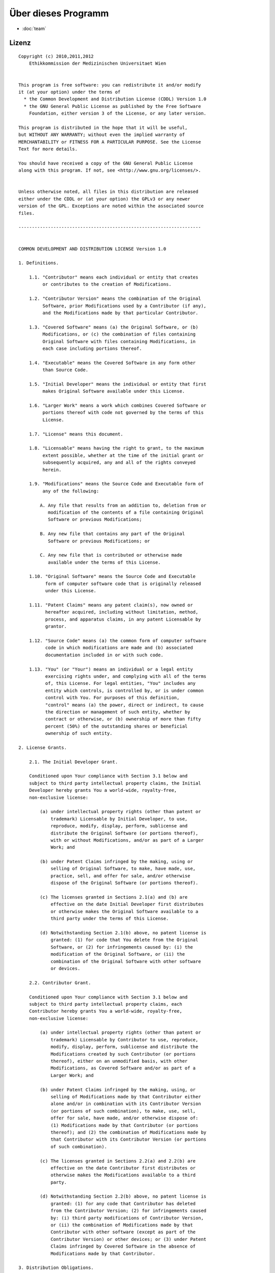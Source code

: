 ====================
Über dieses Programm
====================

* :doc:`team`

Lizenz
======

::

  Copyright (c) 2010,2011,2012
      Ethikkommission der Medizinischen Universitaet Wien


  This program is free software: you can redistribute it and/or modify
  it (at your option) under the terms of
    * the Common Development and Distribution License (CDDL) Version 1.0
    * the GNU General Public License as published by the Free Software
      Foundation, either version 3 of the License, or any later version.

  This program is distributed in the hope that it will be useful,
  but WITHOUT ANY WARRANTY; without even the implied warranty of
  MERCHANTABILITY or FITNESS FOR A PARTICULAR PURPOSE. See the License
  Text for more details.

  You should have received a copy of the GNU General Public License
  along with this program. If not, see <http://www.gnu.org/licenses/>.


  Unless otherwise noted, all files in this distribution are released
  either under the CDDL or (at your option) the GPLv3 or any newer
  version of the GPL. Exceptions are noted within the associated source
  files.

  --------------------------------------------------------------------


  COMMON DEVELOPMENT AND DISTRIBUTION LICENSE Version 1.0

  1. Definitions.

      1.1. "Contributor" means each individual or entity that creates
           or contributes to the creation of Modifications.

      1.2. "Contributor Version" means the combination of the Original
           Software, prior Modifications used by a Contributor (if any),
           and the Modifications made by that particular Contributor.

      1.3. "Covered Software" means (a) the Original Software, or (b)
           Modifications, or (c) the combination of files containing
           Original Software with files containing Modifications, in
           each case including portions thereof.

      1.4. "Executable" means the Covered Software in any form other
           than Source Code.

      1.5. "Initial Developer" means the individual or entity that first
           makes Original Software available under this License.

      1.6. "Larger Work" means a work which combines Covered Software or
           portions thereof with code not governed by the terms of this
           License.

      1.7. "License" means this document.

      1.8. "Licensable" means having the right to grant, to the maximum
           extent possible, whether at the time of the initial grant or
           subsequently acquired, any and all of the rights conveyed
           herein.

      1.9. "Modifications" means the Source Code and Executable form of
           any of the following:

          A. Any file that results from an addition to, deletion from or
             modification of the contents of a file containing Original
             Software or previous Modifications;

          B. Any new file that contains any part of the Original
             Software or previous Modifications; or

          C. Any new file that is contributed or otherwise made
             available under the terms of this License.

      1.10. "Original Software" means the Source Code and Executable
            form of computer software code that is originally released
            under this License.

      1.11. "Patent Claims" means any patent claim(s), now owned or
            hereafter acquired, including without limitation, method,
            process, and apparatus claims, in any patent Licensable by
            grantor.

      1.12. "Source Code" means (a) the common form of computer software
            code in which modifications are made and (b) associated
            documentation included in or with such code.

      1.13. "You" (or "Your") means an individual or a legal entity
            exercising rights under, and complying with all of the terms
            of, this License. For legal entities, "You" includes any
            entity which controls, is controlled by, or is under common
            control with You. For purposes of this definition,
            "control" means (a) the power, direct or indirect, to cause
            the direction or management of such entity, whether by
            contract or otherwise, or (b) ownership of more than fifty
            percent (50%) of the outstanding shares or beneficial
            ownership of such entity.

  2. License Grants.

      2.1. The Initial Developer Grant.

      Conditioned upon Your compliance with Section 3.1 below and
      subject to third party intellectual property claims, the Initial
      Developer hereby grants You a world-wide, royalty-free,
      non-exclusive license:

          (a) under intellectual property rights (other than patent or
              trademark) Licensable by Initial Developer, to use,
              reproduce, modify, display, perform, sublicense and
              distribute the Original Software (or portions thereof),
              with or without Modifications, and/or as part of a Larger
              Work; and

          (b) under Patent Claims infringed by the making, using or
              selling of Original Software, to make, have made, use,
              practice, sell, and offer for sale, and/or otherwise
              dispose of the Original Software (or portions thereof).

          (c) The licenses granted in Sections 2.1(a) and (b) are
              effective on the date Initial Developer first distributes
              or otherwise makes the Original Software available to a
              third party under the terms of this License.

          (d) Notwithstanding Section 2.1(b) above, no patent license is
              granted: (1) for code that You delete from the Original
              Software, or (2) for infringements caused by: (i) the
              modification of the Original Software, or (ii) the
              combination of the Original Software with other software
              or devices.

      2.2. Contributor Grant.

      Conditioned upon Your compliance with Section 3.1 below and
      subject to third party intellectual property claims, each
      Contributor hereby grants You a world-wide, royalty-free,
      non-exclusive license:

          (a) under intellectual property rights (other than patent or
              trademark) Licensable by Contributor to use, reproduce,
              modify, display, perform, sublicense and distribute the
              Modifications created by such Contributor (or portions
              thereof), either on an unmodified basis, with other
              Modifications, as Covered Software and/or as part of a
              Larger Work; and

          (b) under Patent Claims infringed by the making, using, or
              selling of Modifications made by that Contributor either
              alone and/or in combination with its Contributor Version
              (or portions of such combination), to make, use, sell,
              offer for sale, have made, and/or otherwise dispose of:
              (1) Modifications made by that Contributor (or portions
              thereof); and (2) the combination of Modifications made by
              that Contributor with its Contributor Version (or portions
              of such combination).

          (c) The licenses granted in Sections 2.2(a) and 2.2(b) are
              effective on the date Contributor first distributes or
              otherwise makes the Modifications available to a third
              party.

          (d) Notwithstanding Section 2.2(b) above, no patent license is
              granted: (1) for any code that Contributor has deleted
              from the Contributor Version; (2) for infringements caused
              by: (i) third party modifications of Contributor Version,
              or (ii) the combination of Modifications made by that
              Contributor with other software (except as part of the
              Contributor Version) or other devices; or (3) under Patent
              Claims infringed by Covered Software in the absence of
              Modifications made by that Contributor.

  3. Distribution Obligations.

      3.1. Availability of Source Code.

      Any Covered Software that You distribute or otherwise make
      available in Executable form must also be made available in Source
      Code form and that Source Code form must be distributed only under
      the terms of this License. You must include a copy of this
      License with every copy of the Source Code form of the Covered
      Software You distribute or otherwise make available. You must
      inform recipients of any such Covered Software in Executable form
      as to how they can obtain such Covered Software in Source Code
      form in a reasonable manner on or through a medium customarily
      used for software exchange.

      3.2. Modifications.

      The Modifications that You create or to which You contribute are
      governed by the terms of this License. You represent that You
      believe Your Modifications are Your original creation(s) and/or
      You have sufficient rights to grant the rights conveyed by this
      License.

      3.3. Required Notices.

      You must include a notice in each of Your Modifications that
      identifies You as the Contributor of the Modification. You may
      not remove or alter any copyright, patent or trademark notices
      contained within the Covered Software, or any notices of licensing
      or any descriptive text giving attribution to any Contributor or
      the Initial Developer.

      3.4. Application of Additional Terms.

      You may not offer or impose any terms on any Covered Software in
      Source Code form that alters or restricts the applicable version
      of this License or the recipients' rights hereunder. You may
      choose to offer, and to charge a fee for, warranty, support,
      indemnity or liability obligations to one or more recipients of
      Covered Software. However, you may do so only on Your own behalf,
      and not on behalf of the Initial Developer or any Contributor.
      You must make it absolutely clear that any such warranty, support,
      indemnity or liability obligation is offered by You alone, and You
      hereby agree to indemnify the Initial Developer and every
      Contributor for any liability incurred by the Initial Developer or
      such Contributor as a result of warranty, support, indemnity or
      liability terms You offer.

      3.5. Distribution of Executable Versions.

      You may distribute the Executable form of the Covered Software
      under the terms of this License or under the terms of a license of
      Your choice, which may contain terms different from this License,
      provided that You are in compliance with the terms of this License
      and that the license for the Executable form does not attempt to
      limit or alter the recipient's rights in the Source Code form from
      the rights set forth in this License. If You distribute the
      Covered Software in Executable form under a different license, You
      must make it absolutely clear that any terms which differ from
      this License are offered by You alone, not by the Initial
      Developer or Contributor. You hereby agree to indemnify the
      Initial Developer and every Contributor for any liability incurred
      by the Initial Developer or such Contributor as a result of any
      such terms You offer.

      3.6. Larger Works.

      You may create a Larger Work by combining Covered Software with
      other code not governed by the terms of this License and
      distribute the Larger Work as a single product. In such a case,
      You must make sure the requirements of this License are fulfilled
      for the Covered Software.

  4. Versions of the License.

      4.1. New Versions.

      Sun Microsystems, Inc. is the initial license steward and may
      publish revised and/or new versions of this License from time to
      time. Each version will be given a distinguishing version number.
      Except as provided in Section 4.3, no one other than the license
      steward has the right to modify this License.

      4.2. Effect of New Versions.

      You may always continue to use, distribute or otherwise make the
      Covered Software available under the terms of the version of the
      License under which You originally received the Covered Software.
      If the Initial Developer includes a notice in the Original
      Software prohibiting it from being distributed or otherwise made
      available under any subsequent version of the License, You must
      distribute and make the Covered Software available under the terms
      of the version of the License under which You originally received
      the Covered Software. Otherwise, You may also choose to use,
      distribute or otherwise make the Covered Software available under
      the terms of any subsequent version of the License published by
      the license steward.

      4.3. Modified Versions.

      When You are an Initial Developer and You want to create a new
      license for Your Original Software, You may create and use a
      modified version of this License if You: (a) rename the license
      and remove any references to the name of the license steward
      (except to note that the license differs from this License); and
      (b) otherwise make it clear that the license contains terms which
      differ from this License.

  5. DISCLAIMER OF WARRANTY.

      COVERED SOFTWARE IS PROVIDED UNDER THIS LICENSE ON AN "AS IS"
      BASIS, WITHOUT WARRANTY OF ANY KIND, EITHER EXPRESSED OR IMPLIED,
      INCLUDING, WITHOUT LIMITATION, WARRANTIES THAT THE COVERED
      SOFTWARE IS FREE OF DEFECTS, MERCHANTABLE, FIT FOR A PARTICULAR
      PURPOSE OR NON-INFRINGING. THE ENTIRE RISK AS TO THE QUALITY AND
      PERFORMANCE OF THE COVERED SOFTWARE IS WITH YOU. SHOULD ANY
      COVERED SOFTWARE PROVE DEFECTIVE IN ANY RESPECT, YOU (NOT THE
      INITIAL DEVELOPER OR ANY OTHER CONTRIBUTOR) ASSUME THE COST OF ANY
      NECESSARY SERVICING, REPAIR OR CORRECTION. THIS DISCLAIMER OF
      WARRANTY CONSTITUTES AN ESSENTIAL PART OF THIS LICENSE. NO USE OF
      ANY COVERED SOFTWARE IS AUTHORIZED HEREUNDER EXCEPT UNDER THIS
      DISCLAIMER.

  6. TERMINATION.

      6.1. This License and the rights granted hereunder will terminate
      automatically if You fail to comply with terms herein and fail to
      cure such breach within 30 days of becoming aware of the breach.
      Provisions which, by their nature, must remain in effect beyond
      the termination of this License shall survive.

      6.2. If You assert a patent infringement claim (excluding
      declaratory judgment actions) against Initial Developer or a
      Contributor (the Initial Developer or Contributor against whom You
      assert such claim is referred to as "Participant") alleging that
      the Participant Software (meaning the Contributor Version where
      the Participant is a Contributor or the Original Software where
      the Participant is the Initial Developer) directly or indirectly
      infringes any patent, then any and all rights granted directly or
      indirectly to You by such Participant, the Initial Developer (if
      the Initial Developer is not the Participant) and all Contributors
      under Sections 2.1 and/or 2.2 of this License shall, upon 60 days
      notice from Participant terminate prospectively and automatically
      at the expiration of such 60 day notice period, unless if within
      such 60 day period You withdraw Your claim with respect to the
      Participant Software against such Participant either unilaterally
      or pursuant to a written agreement with Participant.

      6.3. In the event of termination under Sections 6.1 or 6.2 above,
      all end user licenses that have been validly granted by You or any
      distributor hereunder prior to termination (excluding licenses
      granted to You by any distributor) shall survive termination.

  7. LIMITATION OF LIABILITY.

      UNDER NO CIRCUMSTANCES AND UNDER NO LEGAL THEORY, WHETHER TORT
      (INCLUDING NEGLIGENCE), CONTRACT, OR OTHERWISE, SHALL YOU, THE
      INITIAL DEVELOPER, ANY OTHER CONTRIBUTOR, OR ANY DISTRIBUTOR OF
      COVERED SOFTWARE, OR ANY SUPPLIER OF ANY OF SUCH PARTIES, BE
      LIABLE TO ANY PERSON FOR ANY INDIRECT, SPECIAL, INCIDENTAL, OR
      CONSEQUENTIAL DAMAGES OF ANY CHARACTER INCLUDING, WITHOUT
      LIMITATION, DAMAGES FOR LOST PROFITS, LOSS OF GOODWILL, WORK
      STOPPAGE, COMPUTER FAILURE OR MALFUNCTION, OR ANY AND ALL OTHER
      COMMERCIAL DAMAGES OR LOSSES, EVEN IF SUCH PARTY SHALL HAVE BEEN
      INFORMED OF THE POSSIBILITY OF SUCH DAMAGES. THIS LIMITATION OF
      LIABILITY SHALL NOT APPLY TO LIABILITY FOR DEATH OR PERSONAL
      INJURY RESULTING FROM SUCH PARTY'S NEGLIGENCE TO THE EXTENT
      APPLICABLE LAW PROHIBITS SUCH LIMITATION. SOME JURISDICTIONS DO
      NOT ALLOW THE EXCLUSION OR LIMITATION OF INCIDENTAL OR
      CONSEQUENTIAL DAMAGES, SO THIS EXCLUSION AND LIMITATION MAY NOT
      APPLY TO YOU.

  8. U.S. GOVERNMENT END USERS.

      The Covered Software is a "commercial item," as that term is
      defined in 48 C.F.R. 2.101 (Oct. 1995), consisting of "commercial
      computer software" (as that term is defined at 48
      C.F.R. 252.227-7014(a)(1)) and "commercial computer software
      documentation" as such terms are used in 48 C.F.R. 12.212
      (Sept. 1995). Consistent with 48 C.F.R. 12.212 and 48
      C.F.R. 227.7202-1 through 227.7202-4 (June 1995), all
      U.S. Government End Users acquire Covered Software with only those
      rights set forth herein. This U.S. Government Rights clause is in
      lieu of, and supersedes, any other FAR, DFAR, or other clause or
      provision that addresses Government rights in computer software
      under this License.

  9. MISCELLANEOUS.

      This License represents the complete agreement concerning subject
      matter hereof. If any provision of this License is held to be
      unenforceable, such provision shall be reformed only to the extent
      necessary to make it enforceable. This License shall be governed
      by the law of the jurisdiction specified in a notice contained
      within the Original Software (except to the extent applicable law,
      if any, provides otherwise), excluding such jurisdiction's
      conflict-of-law provisions. Any litigation relating to this
      License shall be subject to the jurisdiction of the courts located
      in the jurisdiction and venue specified in a notice contained
      within the Original Software, with the losing party responsible
      for costs, including, without limitation, court costs and
      reasonable attorneys' fees and expenses. The application of the
      United Nations Convention on Contracts for the International Sale
      of Goods is expressly excluded. Any law or regulation which
      provides that the language of a contract shall be construed
      against the drafter shall not apply to this License. You agree
      that You alone are responsible for compliance with the United
      States export administration regulations (and the export control
      laws and regulation of any other countries) when You use,
      distribute or otherwise make available any Covered Software.

  10. RESPONSIBILITY FOR CLAIMS.

      As between Initial Developer and the Contributors, each party is
      responsible for claims and damages arising, directly or
      indirectly, out of its utilization of rights under this License
      and You agree to work with Initial Developer and Contributors to
      distribute such responsibility on an equitable basis. Nothing
      herein is intended or shall be deemed to constitute any admission
      of liability.

